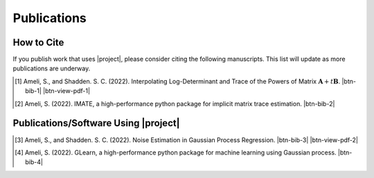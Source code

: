 .. _cite:

Publications
************

How to Cite
===========

If you publish work that uses |project|, please consider citing the following manuscripts. This list will update as more publications are underway.

.. [1] Ameli, S., and Shadden. S. C. (2022). Interpolating Log-Determinant and Trace of the Powers of Matrix :math:`\mathbf{A} + t \mathbf{B}`. |ameli-interp| |btn-bib-1| |btn-view-pdf-1|

   .. raw:: html

        <div class="highlight-BibTeX notranslate collapse" id="collapse-bib1">
        <div class="highlight">
        <pre class="language-bib">
        <code class="language-bib">@misc{arxiv.2009.07385,
            doi = {10.48550/ARXIV.2009.07385},
            author = {Ameli, S. and Shadden, S. C.}, 
            title = {Interpolating Log-Determinant and Trace of the Powers of Matrix $\mathbf{A} + t \mathbf{B}$},
            year = {2020}, 
            archivePrefix={arXiv},
            eprint = {2009.07385},
            primaryClass={math.NA},
            howpublished={\emph{arXiv}: 2009.07385 [math.NA]},
        }</code></pre>
        </div>
        </div>

.. [2] Ameli, S. (2022). IMATE, a high-performance python package for implicit matrix trace estimation. |imate-zenodo| |btn-bib-2|

   .. raw:: html

        <div class="highlight-BibTeX notranslate collapse" id="collapse-bib2">
        <div class="highlight">
        <pre class="language-bib">
        <code class="language-bib">@misc{zenodo.308965310,
            title = {{IMATE}, a high-performance python package for implicit matrix trace estimation},
            author = {Ameli, S.},
            year = {2022},
            howpublished = {\url{https://pypi.org/project/imate/}}
        }</code></pre>
        </div>
        </div>

Publications/Software Using |project|
=====================================


.. [3] Ameli, S., and Shadden. S. C. (2022). Noise Estimation in Gaussian Process Regression. |ameli-gpr| |btn-bib-3| |btn-view-pdf-2|

   .. raw:: html

        <div class="highlight-BibTeX notranslate collapse" id="collapse-bib3">
        <div class="highlight">
        <pre class="language-bib">
        <code class="language-bib">@misc{arxiv.2206.09976,
            doi = {10.48550/ARXIV.2206.09976},
            title = {Noise Estimation in {Gaussian} Process Regression},
            author = {Ameli, S. and Shadden, S. C.},
            year = {2022},
            archivePrefix={arXiv},
            eprint={2206.09976},
            primaryClass={cs.LG},
            howpublished={\emph{arXiv}: 2206.09976 [cs.LG]},
        }</code></pre>
        </div>
        </div>

.. [4] Ameli, S. (2022). GLearn, a high-performance python package for machine learning using Gaussian process. |glearn-zenodo| |btn-bib-4|

   .. raw:: html

        <div class="highlight-BibTeX notranslate collapse" id="collapse-bib4">
        <div class="highlight">
        <pre class="language-bib">
        <code class="language-bib">@misc{zenodo.373664668,
            title = {{GLearn}, a high-performance python package for machine learning using {Gaussian} process},
            author = {Ameli, S.},
            year = {2022},
            howpublished = {\url{https://pypi.org/project/glearn/}}
        }</code></pre>
        </div>
        </div>

.. <div id="adobe-dc-view" style="height: 600px;"></div>

.. |btn-bib-1| raw:: html

    <button class="btn btn-outline-info btn-sm btn-extra-sm" type="button" data-toggle="collapse" data-target="#collapse-bib1">
        BibTeX
    </button>

.. |btn-bib-2| raw:: html

    <button class="btn btn-outline-info btn-sm btn-extra-sm" type="button" data-toggle="collapse" data-target="#collapse-bib2">
        BibTeX
    </button>

.. |btn-bib-3| raw:: html

    <button class="btn btn-outline-info btn-sm btn-extra-sm" type="button" data-toggle="collapse" data-target="#collapse-bib3">
        BibTeX
    </button>

.. |btn-bib-4| raw:: html

    <button class="btn btn-outline-info btn-sm btn-extra-sm" type="button" data-toggle="collapse" data-target="#collapse-bib4">
        BibTeX
    </button>

.. |btn-view-pdf-1| raw:: html

    <button class="btn btn-outline-info btn-sm btn-extra-sm" type="button" id="showPDF01">
        View Article
    </button>

.. |btn-view-pdf-2| raw:: html

    <button class="btn btn-outline-info btn-sm btn-extra-sm" type="button" id="showPDF02">
        View Article
    </button>

.. |ameli-interp| image:: https://img.shields.io/badge/arXiv-2009.07385-b31b1b.svg
   :target: https://doi.org/10.48550/arXiv.2009.07385
   :alt: arXiv 2009.07385

.. |ameli-gpr| image:: https://img.shields.io/badge/arXiv-2206.09976-b31b1b.svg
   :target: https://doi.org/10.48550/arXiv.2206.09976
   :alt: arXiv 2206.09976

.. |imate-zenodo| image:: https://zenodo.org/badge/308965310.svg
   :target: https://zenodo.org/badge/latestdoi/308965310
   :alt: doi: 10.5281/zenodo.308965310

.. |glearn-zenodo| image:: https://zenodo.org/badge/373664668.svg
   :target: https://zenodo.org/badge/latestdoi/373664668
   :alt: doi: 105281/zenodo.373664668
